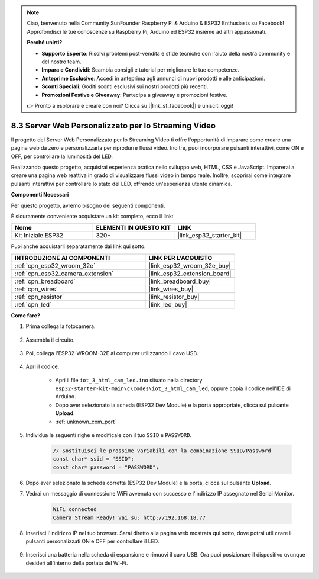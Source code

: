 .. note::

    Ciao, benvenuto nella Community SunFounder Raspberry Pi & Arduino & ESP32 Enthusiasts su Facebook! Approfondisci le tue conoscenze su Raspberry Pi, Arduino ed ESP32 insieme ad altri appassionati.

    **Perché unirti?**

    - **Supporto Esperto**: Risolvi problemi post-vendita e sfide tecniche con l'aiuto della nostra community e del nostro team.
    - **Impara e Condividi**: Scambia consigli e tutorial per migliorare le tue competenze.
    - **Anteprime Esclusive**: Accedi in anteprima agli annunci di nuovi prodotti e alle anticipazioni.
    - **Sconti Speciali**: Goditi sconti esclusivi sui nostri prodotti più recenti.
    - **Promozioni Festive e Giveaway**: Partecipa a giveaway e promozioni festive.

    👉 Pronto a esplorare e creare con noi? Clicca su [|link_sf_facebook|] e unisciti oggi!

.. _iot_html_cam:


8.3 Server Web Personalizzato per lo Streaming Video
=========================================================

Il progetto del Server Web Personalizzato per lo Streaming Video ti offre l'opportunità di imparare come creare una pagina web da zero e personalizzarla per riprodurre flussi video. Inoltre, puoi incorporare pulsanti interattivi, come ON e OFF, per controllare la luminosità del LED.

Realizzando questo progetto, acquisirai esperienza pratica nello sviluppo web, HTML, CSS e JavaScript. Imparerai a creare una pagina web reattiva in grado di visualizzare flussi video in tempo reale. Inoltre, scoprirai come integrare pulsanti interattivi per controllare lo stato del LED, offrendo un'esperienza utente dinamica.

**Componenti Necessari**

Per questo progetto, avremo bisogno dei seguenti componenti.

È sicuramente conveniente acquistare un kit completo, ecco il link:

.. list-table::
    :widths: 20 20 20
    :header-rows: 1

    *   - Nome	
        - ELEMENTI IN QUESTO KIT
        - LINK
    *   - Kit Iniziale ESP32
        - 320+
        - |link_esp32_starter_kit|

Puoi anche acquistarli separatamente dai link qui sotto.

.. list-table::
    :widths: 30 20
    :header-rows: 1

    *   - INTRODUZIONE AI COMPONENTI
        - LINK PER L'ACQUISTO

    *   - :ref:`cpn_esp32_wroom_32e`
        - |link_esp32_wroom_32e_buy|
    *   - :ref:`cpn_esp32_camera_extension`
        - |link_esp32_extension_board|
    *   - :ref:`cpn_breadboard`
        - |link_breadboard_buy|
    *   - :ref:`cpn_wires`
        - |link_wires_buy|
    *   - :ref:`cpn_resistor`
        - |link_resistor_buy|
    *   - :ref:`cpn_led`
        - |link_led_buy|

**Come fare?**

#. Prima collega la fotocamera.

    .. raw:: html

        <video loop autoplay muted style = "max-width:100%">
            <source src="../../_static/video/plugin_camera.mp4" type="video/mp4">
            Il tuo browser non supporta il tag video.
        </video>

#. Assembla il circuito.

    .. image:: ../../img/wiring/iot_3_html_led_bb.png

#. Poi, collega l'ESP32-WROOM-32E al computer utilizzando il cavo USB.

    .. image:: ../../img/plugin_esp32.png

#. Apri il codice.

    * Apri il file ``iot_3_html_cam_led.ino`` situato nella directory ``esp32-starter-kit-main\c\codes\iot_3_html_cam_led``, oppure copia il codice nell'IDE di Arduino.
    * Dopo aver selezionato la scheda (ESP32 Dev Module) e la porta appropriate, clicca sul pulsante **Upload**.
    * :ref:`unknown_com_port`
 
    .. raw:: html

        <iframe src=https://create.arduino.cc/editor/sunfounder01/a5e33c30-63dc-4987-94c3-89bc6a599e24/preview?embed style="height:510px;width:100%;margin:10px 0" frameborder=0></iframe>

#. Individua le seguenti righe e modificale con il tuo ``SSID`` e ``PASSWORD``.

    .. code-block::  Arduino

        // Sostituisci le prossime variabili con la combinazione SSID/Password
        const char* ssid = "SSID";
        const char* password = "PASSWORD";

#. Dopo aver selezionato la scheda corretta (ESP32 Dev Module) e la porta, clicca sul pulsante **Upload**.

#. Vedrai un messaggio di connessione WiFi avvenuta con successo e l'indirizzo IP assegnato nel Serial Monitor.

    .. code-block:: 

        WiFi connected
        Camera Stream Ready! Vai su: http://192.168.18.77

#. Inserisci l'indirizzo IP nel tuo browser. Sarai diretto alla pagina web mostrata qui sotto, dove potrai utilizzare i pulsanti personalizzati ON e OFF per controllare il LED.

    .. image:: img/sp230510_180503.png 

#. Inserisci una batteria nella scheda di espansione e rimuovi il cavo USB. Ora puoi posizionare il dispositivo ovunque desideri all'interno della portata del Wi-Fi.

    .. image:: ../../img/plugin_battery.png
